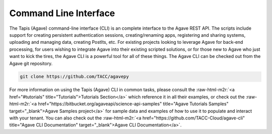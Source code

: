 .. role:: raw-html-m2r(raw)
   :format: html


Command Line Interface
----------------------

The Tapis (Agave) command-line interface (CLI) is an complete interface to the Agave REST API. The scripts include support for creating persistent authentication sessions, creating/renaming apps, registering and sharing systems, uploading and managing data, creating PostIts, etc. For existing projects looking to leverage Agave for back-end processing, for users wishing to integrate Agave into their existing scripted solutions, or for those new to Agave who just want to kick the tires, the Agave CLI is a powerful tool for all of these things. The Agave CLI can be checked out from the Agave git repository.

.. code-block:: shell

   git clone https://github.com/TACC/agavepy

For more information on using the Tapis (Agave) CLI in common tasks, please consult the :raw-html-m2r:`<a href="#tutorials" title="Tutorials">Tutorials Section</a>` which reference it in all their examples, or check out the :raw-html-m2r:`<a href="https://bitbucket.org/agaveapi/science-api-samples" title="Agave Tutorials Samples" target="_blank">Agave Samples project</a>` for sample data and examples of how to use it to populate and interact with your tenant. You can also check out the :raw-html-m2r:`<a href="https://github.com/TACC-Cloud/agave-cli" title="Agave CLI Documentation" target="_blank">Agave CLI Documentation</a>`.
